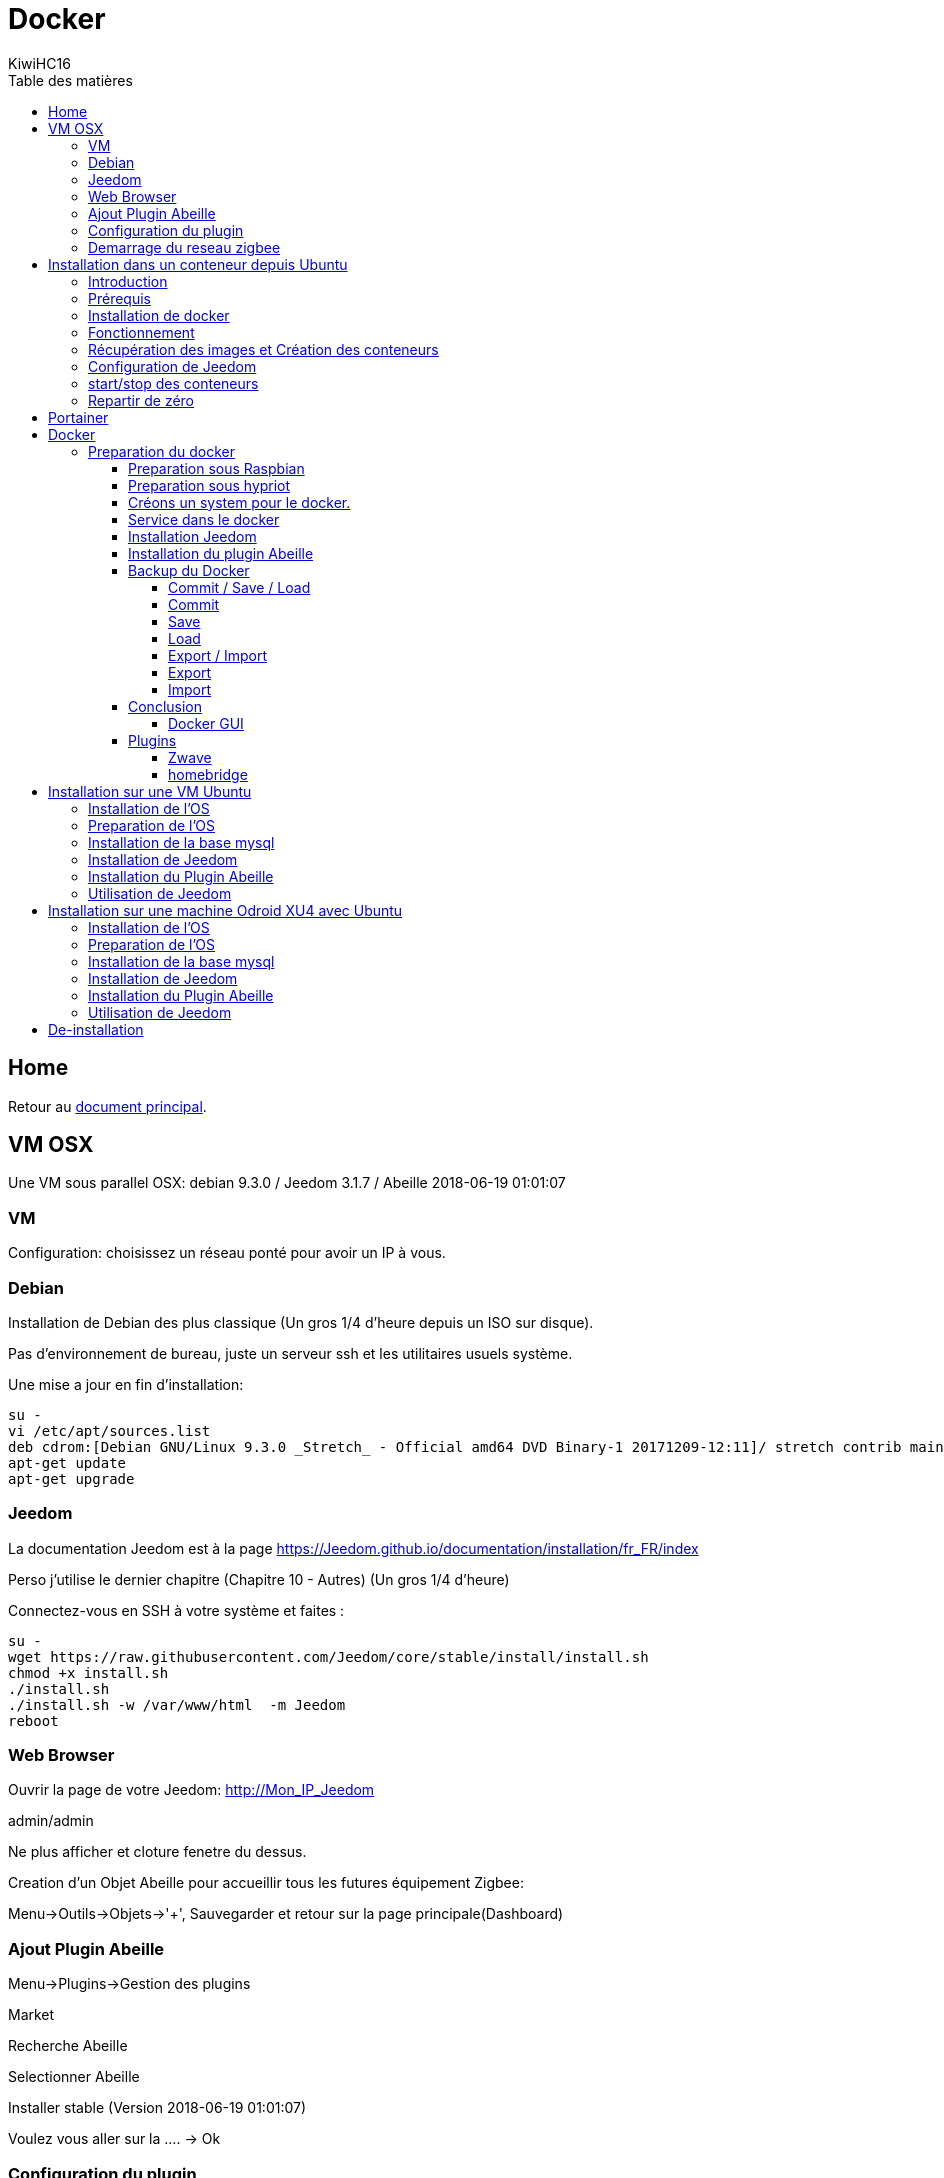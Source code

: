 = Docker
KiwiHC16
:toc2:
:toclevels: 4
:toc-title: Table des matières
:imagesdir: ../images
:iconsdir: ../images/icons

== Home

Retour au link:index.html[document principal].

== VM OSX

Une VM sous parallel OSX: debian 9.3.0 / Jeedom 3.1.7 / Abeille 2018-06-19 01:01:07

=== VM

Configuration: choisissez un réseau ponté pour avoir un IP à vous.

=== Debian

Installation de Debian des plus classique (Un gros 1/4 d'heure depuis un ISO sur disque).

Pas d'environnement de bureau, juste un serveur ssh et les utilitaires usuels système.

Une mise a jour en fin d'installation:


----
su -
vi /etc/apt/sources.list
deb cdrom:[Debian GNU/Linux 9.3.0 _Stretch_ - Official amd64 DVD Binary-1 20171209-12:11]/ stretch contrib main
apt-get update
apt-get upgrade
----

=== Jeedom

La documentation Jeedom est à la page https://Jeedom.github.io/documentation/installation/fr_FR/index

Perso j'utilise le dernier chapitre (Chapitre 10 - Autres) (Un gros 1/4 d'heure)

Connectez-vous en SSH à votre système et faites :

----
su -
wget https://raw.githubusercontent.com/Jeedom/core/stable/install/install.sh
chmod +x install.sh
./install.sh
./install.sh -w /var/www/html  -m Jeedom
reboot
----

=== Web Browser

Ouvrir la page de votre Jeedom: http://Mon_IP_Jeedom

admin/admin

Ne plus afficher et cloture fenetre du dessus.

Creation d'un Objet Abeille pour accueillir tous les futures équipement Zigbee:

Menu->Outils->Objets->'+', Sauvegarder et retour sur la page principale(Dashboard)

=== Ajout Plugin Abeille

Menu->Plugins->Gestion des plugins

Market

Recherche Abeille

Selectionner Abeille

Installer stable (Version 2018-06-19 01:01:07)

Voulez vous aller sur la .... -> Ok

=== Configuration du plugin

Activer

Dependances -> Relancer (ou vous attendez et elles devraient s'installer automatiquement).

Deux messages doivent s'afficher pour confirmer le lancement et le lien vers la doc.

Une fois les dépendances installées, la date de derniere installation doit apparaitre.

Configuration:

* Choisissez le port serie (on suppose que vous avez une Zigate ttl sur un port USB déjà branchée, sinon branchez la et rafraichissez la page)
* Choisissez l'Objet Parent: Abeille
* Sauvegarder

Le demon doit démarrer et passer au vert.

Dans mon cas mosquitto fait encore des siennes et il n'a pas démarré. Un reboot du systeme résoud le problème.

Rafraichir la page et vérifier que le demon est passé au vert: Statut Ok et Configuration: Ok.

Et maintenant tout est pret. Retour sur Dashboard. Vous devriez y touver l'équipement Ruche.


=== Demarrage du reseau zigbee

Si vous selectionnez "Version" alors les champs 'Last', 'Last Stamps', 'SW', 'SDK' doivent se mettre à jour. Cela confirme que cela fonctionne.

Vous pouvez démarrer le réseau "Start Network".

Et faire un "get Network Status", d'autres champs vont se mettre à jour.

Voilà l'installation d'Abeille dans Jeedom est finie. Vous pouvez intégrer vo équipements.

En tout 1h pour faire une installation from scratch (et écrire cette doc).



== Installation dans un conteneur depuis Ubuntu

=== Introduction

Debian supporte nativement Jeedom et le support est assuré par l'équipe de développement. Toute autre demande à propos d'une distribution est ignorée.   https://Jeedom.github.io/documentation/installation/fr_FR/index

Docker permet d'installer un système invité minimal dans une partie virtualisée du système hôte, tout ajout/suppression/modification du conteneur laisse tel quel le système hôte. L'interet de docker est que n'est installé que le minimum nécéssaire au fonctionnement dans l'image. ( une image éxecutée est un conteneur.) Le but ici est de faire tourner un conteneur Jeedom sur un système Ubuntu, cependant ce n'est pas limité à ce système.

=== Prérequis

Avoir docker disponible dans les dépôts de la distribution.


=== Installation de docker

apt-get install docker docker.io

=== Fonctionnement

Loïc, un des créateurs de Jeedom maintient image Jeedom. Cette image appelé Jeedom-server utilise une image Jeedom-mysql pour stocker les données dans une base de données mysql. Il faudra donc a chaque fois lancer le conteneur Jeedom-mysql puis le Jeedom-server. Les réglages restent d'une fois sur l'autre.

=== Récupération des images et Création des conteneurs

Ces deux lignes vont récupérer les images, créer les conteneurs et les configurer. Le port USB est a adapter selon le besoin ( `ls /dev/ttyUSB*` pour avoir la liste )


docker run --name Jeedom-mysql -e MYSQL_ROOT_PASSWORD=MJeedom96 -d mysql:latest
docker run --name Jeedom-server -e ROOT_PASSWORD=MJeedom96 --link Jeedom-mysql:mysql -p 9180:80 -p 9443:443 -p 9022:22 --device=/dev/ttyUSB0 Jeedom/Jeedom

A ce stade, l'installation de Jeedom commence dans le conteneur Jeedom-server. il faut compter 5 a 10 minutes selon la connexion et la puissance du système hôte.

Jeedom sera disponible après quelques instants à l'adresse http://0.0.0.0:9180

[TIP]
Le ssh est accessible via le port 9022. (root/MJeedom96)

=== Configuration de Jeedom

Dans les champs indiqués entrer la valeur surlignée.

[width="40%",frame="topbot",options="header,footer"]
|==================================
|Database hostname| Jeedom-mysql
|Database port    | 3306
|Database username| root
|Database password| MJeedom96
|Database name    | Jeedom
|Erase database   | checked
|==================================

Une fois, le texte `[END INSTALL SUCCESS]` affiché en bas. Aller à l 'adresse http://0.0.0.0:9180 la page de login de Jeedom devrait apparaître. Les login et mot de passe sont admin admin.

=== start/stop des conteneurs

les conteneurs peuvent être arrêtés et relancés à la demande en gardant l'ordre mysql Jeedom au lancement, Jeedom mysql à  l'arrêt.

Arrêt `docker stop Jeedom-server && docker stop Jeedom-mysql`

Démarrage `docker start Jeedom-mysql && docker start Jeedom-server`

=== Repartir de zéro

il est possible de supprimer les conteneurs et de repartir d'un Jeedom tout neuf.

`docker rm Jeedom-server && docker rm Jeedom-mysql`

puis aller vers link:[Récupération des images et Création des conteneurs]


== Portainer

Pour ceux que ne sont pas à l'aise avec la ligne de commande, portainer propose une interface graphique pour gérer les conteneurs et les images.
C'est un conteneur à démarrage automatique qui pourra relancer les conteneurs crées.

docker run -d -p 9000:9000 --name portainer --restart always -v /var/run/docker.sock:/var/run/docker.sock portainer/portainer

le site sera disponible à l'adresse http://0.0.0.0:9000





== Docker



Installation d'Abeille dans docker
(Il y a certainement plus simple mais je ne suis pas expert en Docker et cette méthode semble bien fonctionner).

=== Preparation du docker

==== Preparation sous Raspbian

* installer 2018-06-27-raspbian-stretch-lite.zip sur une SD
* demarrer le RPI3
* se logger pi/raspberry (atttention au clavier US par defaut)
* lancer raspi-config (faire la conf que vous souhaitez): sshd, all memory space, clavier, locales,...
* Vérifier la conf réseau
* Vous connecter en ssh pour la suite:
----
ssh pi@IP
----
* La suite se fait entant que root: sudo su -
----
sudo su -
----
* une classique mise a jour du systeme:
----
apt-get update, apt-get upgrade
----
* Restart du RPI
----
reboot
ssh pi@IP
sudo su -
----
* Installation de docker:
----
apt-get install docker
apt-get install docker.io
----
* Vérifier que cela fonctionne, un docker ps -a pour voir les images:
----
docker ps -a
----

On voit ici qu’il n’y a pas d’image, il faut en créer une. Flasher la SD. Demarrer le PI et une commande:

----
docker ps
----

Permet de voir que docker fonctionne.

==== Preparation sous hypriot

La version officielle raspbian est un peu vieille et nous n'avons pas toutes les nouveautés. Hypriot a une version bien plus recente et nous facilite la vie (pas de config manuelle tout est prêt). Elle permet aussi de faire tourner le plugin Homebridge (macvlan).
http://blog.hypriot.com

Telecharger leur image à l adresse: http://blog.hypriot.com/downloads/

On voit ici qu'il n'y a pas d'image, il faut en créer une.

==== Créons un system pour le docker.

http://www.guoyiang.com/2016/11/04/Build-My-Own-Raspbian-Docker-Image/

Ici je ne cherche pas à faire une image la plus petite possible mais la plus proche possible d'une install classique sur un HW RPI3. De ce fait l'image fait presque 1G.

----
mkdir DockerAbeille
cd DockerAbeille
----
Recuperer le fichier 2018-06-27-raspbian-stretch-lite.zip par scp par exemple. Puis:
----
unzip 2018-06-27-raspbian-stretch-lite.zip
losetup -Pr /dev/loop0 2018-06-27-raspbian-stretch-lite.img
mkdir rpi
mount -o ro /dev/loop0p2 ./rpi
tar -C ./rpi -czpf 2018-06-27-raspbian-stretch-lite.tar.gz --numeric-owner .
umount ./rpi
losetup -d /dev/loop0
rmdir rpi
rm 2018-06-27-raspbian-stretch-lite.img
rm 2018-06-27-raspbian-stretch-lite.zip

echo 'FROM scratch' > Dockerfile
echo 'ADD ./2018-06-27-raspbian-stretch-lite.tar.gz /' >> Dockerfile
echo 'CMD ["/bin/bash"]' >> Dockerfile
----

Maintenant on lance la creation du docker:
----
docker build -t JeedomAbeille .
----
[TIP]
Bien mettre le . a la fin de la ligne.

Le résultat doit ressembler à:
----
root@docker:~/DockerAbeille= docker build -t JeedomAbeille .
Sending build context to Docker daemon 348.4 MB
Step 0 : FROM scratch
--->
Step 1 : ADD ./2018-06-27-raspbian-stretch-lite.tar.gz /
---> f7009768b966
Removing intermediate container ef5668638536
Step 2 : CMD /bin/bash
---> Running in d95d0e65bbb4
---> 286ea5048dfd
Removing intermediate container d95d0e65bbb4
Successfully built 286ea5048dfd
----

Et si vous demandez les images:
----
root@docker:~/DockerAbeille= docker images
REPOSITORY          TAG                 IMAGE ID            CREATED             VIRTUAL SIZE
JeedomAbeille       latest              286ea5048dfd        12 minutes ago      900.9 MB
----

Démarrons le container:
----
docker run -it JeedomAbeille
----

Le shell vous donne la main dans le docker:
----
root@52b658b7d8f8:/=
----
Vous pouvez arreter le docker depuis un shell sur le host:
----
root@docker:~/DockerAbeille= docker ps
CONTAINER ID        IMAGE               COMMAND             CREATED             STATUS              PORTS               NAMES
52b658b7d8f8        JeedomAbeille       "/bin/bash"         3 minutes ago       Up 3 minutes                            sad_stallman
root@docker:~/DockerAbeille= docker stop 52b658b7d8f8
52b658b7d8f8
----

Vous pouvez demarrer de docker depuis un shell sur le host:


root@docker:~/DockerAbeille= docker ps -a
CONTAINER ID        IMAGE               COMMAND             CREATED             STATUS                       PORTS               NAMES
52b658b7d8f8        JeedomAbeille       "/bin/bash"         7 minutes ago       Exited (127) 3 minutes ago                       sad_stallman
root@docker:~/DockerAbeille= docker start 52b658b7d8f8
52b658b7d8f8



Vous pouvez vous connecter au docker:
----
root@docker:~/DockerAbeille= docker attach 52b658b7d8f8

root@52b658b7d8f8:/=
----

[TIP]
Faites plusieurs "enter" pour avoir le prompt.


Maintenant que le docker fonctionne on va faire l installation de Jeedom et Abeille.


[TIP]
To stop a container, use CTRL-c. This key sequence sends SIGKILL to the container. If --sig-proxy is true (the default),CTRL-c sends a SIGINT to the container. You can detach from a container and leave it running using the [underline]#CTRL-p suivi de CTRL-q# key sequence.


==== Service dans le docker

Les services ne demarrent pas tout seuls dans le docker, il aurait probablement du le faire dans Dockfile.

Donc j'ajoute quelques lignes à /etc/rc.local pour Raspbian:

----
docker start JeedomAbeille
(docker exec -u root JeedomAbeille dpkg-reconfigure openssh-server)
docker exec -u root JeedomAbeille /etc/init.d/ssh start
docker exec -u root JeedomAbeille /etc/init.d/mysql start
docker exec -u root JeedomAbeille /etc/init.d/apache2 start
docker exec -u root JeedomAbeille /etc/init.d/cron start
----

que je mets sur le host dans /root sous le nom startJeedomAbeileDocker.sh.
et un bon vieux:  chmod u+x startJeedomAbeileDocker.sh

et pour hypriot qui n'a pas de rc.local, je fait un script:

----
sudo su -
cd /etc/init.d
vi startDockers
----

Je mets dedans

----
=! /bin/sh
= /etc/init.d/startDockers

=== BEGIN INIT INFO
== Provides:          startDockers
== Required-Start:    $remote_fs $syslog
== Required-Stop:     $remote_fs $syslog
== Default-Start:     2 3 4 5
== Default-Stop:      0 1 6
== Short-Description: Simple script to start a program at boot
== Description:       A simple script from www.stuffaboutcode.com which will start / stop a program a boot / shutdown.
=== END INIT INFO

== If you want a command to always run, put it here

== Carry out specific functions when asked to by the system
case "$1" in
start)
echo "Starting startDockers"
== run application you want to start
docker start Jeedomgite
docker exec -u root Jeedomgite /etc/init.d/ssh start
docker exec -u root Jeedomgite /etc/init.d/mysql start
docker exec -u root Jeedomgite /etc/init.d/apache2 start
docker exec -u root Jeedomgite /etc/init.d/cron start
;;
stop)
echo "Stopping startDockers"
= kill application you want to stop
docker stop Jeedomgite
;;
*)
echo "Usage: /etc/init.d/startDockers {start|stop}"
exit 1
;;
esac

exit 0
----

Je sauvegarde.

----
chmod 755 /etc/init.d/startDockers
/etc/init.d/startDockers start
update-rc.d startDockers defaults
----

Ajouter la ligne
----
* * * * * su --shell=/bin/bash - www-data -c '/usr/bin/php /var/www/html/core/php/jeeCron.php' >> /dev/null
----
dans le cron root.

Thanks to https://www.stuffaboutcode.com/2012/06/raspberry-pi-run-program-at-start-up.html

==== Installation Jeedom

Dans le container precedent nous n'avons pas pris en compte les besoins réseaux et port série.
Effaçons l'ancien container.
----
docker rm 52b658b7d8f8
----

Créons en un nouveau avec les ports mysql, apache, ssh et le port serie ttyUSB0 (la Zigate).

----
docker run --name=JeedomAbeille --device=/dev/ttyUSB0 -p 2222:22 -p 80:80 -p 3306:3306 -it JeedomAbeille
docker run --name=Jeedomgite --device=/dev/ttyACM0 -p 51826:51826 -p 5353:5353 -p 2222:22 -p 80:80 -p 3306:3306 -it Jeedomgite
----

Si vous êtes sur hyprio et voulez exposer la machine completement, créé le Networks puis le Containers:
----
docker network create -d macvlan --subnet=192.168.4.0/24 --gateway=192.168.4.2 -o parent=eth0 pub_net
docker run --name=Jeedomgite --device=/dev/ttyACM0 --network pub_net --ip=192.168.4.38 --hostname=Jeedomgite -it Jeedomgite /bin/bash
----

Attention de ne pas vous prendre les pieds dans le tapis entre les adresses du "HW" rpi et les addresses des containers.


Donc Jeedom sera accessible sur le port 80 à l'adresse IP du host. 2222 pour ssh et 3306 pour mysql.
J'ai mis un nom pour être plus sympas à gérer.

Vous pourrez le demarrer/arreter par:
----
docker stop JeedomAbeille
docker start JeedomAbeille
----

Passons a l installation des services:
----
docker attach JeedomAbeille
apt-get update
apt-get upgrade
apt-get install openssh-server
dpkg-reconfigure openssh-server
/etc/init.d/ssh start
apt-get install mariadb-server
apt-get install apache2
----

Maintenant le systeme doit être prêt pour l installation de Jeedom lui-meme.
(https://Jeedom.github.io/documentation/installation/fr_FR/index => Chap 10)

----
wget https://raw.githubusercontent.com/Jeedom/core/stable/install/install.sh
chmod +x install.sh
./install.sh -w /var/www/html -m Jeedom
----

L installation va se dérouler en 11 grandes étapes.



----
étape 11 vérification de Jeedom réussie
/!\ IMPORTANT /!\ Le mot de passe root MySQL est Jeedom
Installation finie. Un redémarrage devrait être effectué
----

avec un ps -ef, vous devriez voir apache, ssh et mysql fonctionner.

Puis vous vous connecter à Jeedom avec l adresse http://IP_Host:80/
Connectez vous avec admin/admin.
Sauf que cela ne fonctionne pas !! ->Mot de passe ou nom d'utilisateur incorrect<-

Il demande un reboot donc allons y:

----
docker stop JeedomAbeille
docker start JeedomAbeille
docker attach JeedomAbeille
/etc/init.d/ssh start
/etc/init.d/mysql start
/etc/init.d/apache2 start
----

On ne peut toujours pas se connecter, je ne sais pas pourquoi....

Donc on va passer par une autre solution: https://Jeedom.github.io/documentation/howto/fr_FR/reset.password

Problement de "Could not reliably determine the server's fully qualified domain name, using 172.17.0.14. Set the 'ServerName' directive globally to suppress this message":
mettre en debut de fichier /etc/apache2/apache2.conf la line :
----
Global configuration

ServerName 2b8faafb19a4
----
root@2b8faafb19a4:/etc/apache2= apachectl configtest
Syntax OK

----
= Global configuration
=
ServerName 2b8faafb19a4
----
Puis tester:
----
root@2b8faafb19a4:/etc/apache2= apachectl configtest
Syntax OK
----

----
root@2b8faafb19a4:/etc/apache2= cat /etc/hosts
127.0.0.1    localhost
::1    localhost ip6-localhost ip6-loopback
fe00::0    ip6-localnet
ff00::0    ip6-mcastprefix
ff02::1    ip6-allnodes
ff02::2    ip6-allrouters
172.17.0.14    2b8faafb19a4    JeedomAbeille
172.17.0.14    JeedomAbeille.bridge
----

----
cat /var/www/html/core/config/common.config.php
mysql -uJeedom -p
use Jeedom;
REPLACE INTO user SET `login`='adminTmp',password='c7ad44cbad762a5da0a452f9e854fdc1e0e7a52a38015f23f3eab1d80b931dd472634dfac71cd34ebc35d16ab7fb8a90c81f975113d6c7538dc69dd8de9077ec',profils='admin', enable='1';
exit
----

Et maintenant on peut se connecter en adminTmp/admin.

Aller dans la conf reseau et mettre l adresse du host dans les adresses http.

Maintenant on peut se connecter en admin/admin donc on peut effacer l utilisateur adminTmp.

==== Installation du plugin Abeille

* Créer un objet Abeille.
* Installer le plugin Abeille depuis le market.
* L'activer.
* Lancer l installation des dépendances.
* Definissez les bons parametres du demon.
* Lancer le demon
* L objet Ruche doit être créé.
* un petit getVersion et vous devriez avoir le champ SW et SDK qui se mettent à jour.

Enjoy !!!


[quote,Me]
____
Vous allez certainement avoir le message:
"Jeedom est en cours de démarrage, veuillez patienter. La page se rechargera automatiquement une fois le démarrage terminé."

Aller dans le "Moteur de taches" et lancer "Jeedom-cron".
____

==== Backup du Docker

Plusieures solutions s'offrent à nous. Il est interessant de comprende ce qui se passe. Un bon article à lire: https://tuhrig.de/difference-between-save-and-export-in-docker/

Toutes les operations suivantes se font depuis le host.

===== Commit / Save / Load

Permet de garder tout l'historique.

===== Commit

Pour avoir les docker en fonctionnement :
----
docker ps
----

Pour avoir les docker en stock:
----
docker ps -a
----

Créons un image du docker en prod: JeedomAbeille et appelons cette image JeedomAbeille_backup

----
docker commit -p JeedomAbeille JeedomAbeille_backup
----

Attention: avec le -p le container est en pause donc Jeedom ne fonctionne plus le temps de faire la capture.

Par exemple: faites cette operation avant de faire des opérations irréversibles qui risquent de planter votre Jeedom.


Pour voir les images crées et disponiqbles:
----
docker images
----

===== Save
----
docker save -o ~/JeedomAbeille_backup.tar JeedomAbeille_backup
ls -l ~/JeedomAbeille_backup.tar
----

soyez patient le tar fait 3G.

===== Load

If we have transferred our "container1.tar" backup file to another docker host system we first need to load backed up tar file into a docker's local image repository:


----
docker load -i /root/JeedomAbeille_backup.tar
docker images
----

===== Export / Import

Garde que la derniere version.

===== Export

----
docker ps -a
docker export <CONTAINER ID> > /home/export.tar
----

===== Import

----
cat /home/export.tar | sudo docker import - NameYouWant:latest
----

==== Conclusion

Plus besoin d'aller chercher les cartes SD dans les differents RPI3 pour en faire de images. Tout va se faire à distance maintenant !!! YaaahhhOOOOUUU !!!!!


Vous pouvez effacer de vieilles images par:
----
docker rmi JeedomAbeille_backup
----

===== Docker GUI

====== Sur la raspbian

Thanks to:
* http://blog.hypriot.com/post/new-docker-ui-portainer/
* https://portainer.readthedocs.io/en/latest/deployment.html

Il semble qu'on puisse utiliser une interface graphique "portainer.io" sur le rpi, saisir:
----
docker run -d -p 9000:9000 --name portainer --restart always -v /var/run/docker.sock:/var/run/docker.sock portainer/portainer:arm -H unix:///var/run/docker.sock
----

Puis se logger sur http://IP_Host:9000
Tout ne fonctionne pas mais c'est plus sympas que la ligne de commande.

Il semble que la version rpi par defaut est un peu ancienne et certaine feature comme volume ne sont pas dispo.

====== Sur la hypriot

https://hub.docker.com/r/hypriot/rpi-portainer/

----
docker run -d -p 9000:9000 -v /var/run/docker.sock:/var/run/docker.sock hypriot/rpi-portainer
----

Puis se logger sur http://IP_Host:9000.
Tout fonctionne bien mieux que sur la version raspbian.

==== Plugins

===== Zwave

Sur ma machine Jeedomprorpi, le repertoire /tmp/Jeedom/openzwave n'a pas les bons droits et le demon est toujours en erreur. Je viens de faire un chmod 777 /tmp/Jeedom/openzwave et tout est ok maintenant.

===== homebridge

Comme il faut que le docker soit exposé au sous réseau, il faut utiliser macvlan et affecter une adresse spécifique.


[[Ubuntu]]
== Installation sur une VM Ubuntu

=== Installation de l'OS

Fichier ISO: ubuntu-16.04.1-server-amd64.iso

Installation classique de l'OS (Je ne détaille pas car cela dépend de votre envirroement de virtualisation).

=== Preparation de l'OS

login: (user créé pendant l install avec son password associé).

----
sudo su -

apt-get update
apt-get upgrade
apt-get autoremove
----

=== Installation de la base mysql

installation à la main de mysql (car l instanllation par Jeedom ne fonctionne pas)

----
apt-get install mysql-server
apt-get install mysql-client
----

=== Installation de Jeedom

----
wget https://raw.githubusercontent.com/Jeedom/core/stable/install/install.sh
chmod +x install.sh
----

Enlever le php7.0-ssh2 du fichier install.sh

----
./install.sh -m motDePasse
----

A cette étape vous devoir pourvoir ouvrir un browser et utiliser Jeedom.

=== Installation du Plugin Abeille

----
./install.sh -m motDePasse

cd /var/www/html/plugins/

git clone https://github.com/KiwiHC16/Abeille.git Abeille

chmod -R 777 /var/www/html/plugins/Abeille
chown -R www-data:www-data /var/www/html/plugins/Abeille
----

=== Utilisation de Jeedom

Il ne vous reste plus qu'à vous connecter à Jeedom...

[[XU4]]
== Installation sur une machine Odroid XU4 avec Ubuntu

=== Installation de l'OS

Fichier img: ubuntu-14.04lts-server-odroid-xu3-20150725.img
que l on trouve sur le server odroid: https://odroid.in/ubuntu_14.04lts/

Installation classique odroid de l'OS : https://wiki.odroid.com/odroid-xu4/odroid-xu4

=== Preparation de l'OS

login: (root/odroid).

----
apt-get update
apt-get upgrade
apt-get autoremove
----

=== Installation de la base mysql

installation à la main de mysql (car l instanllation par Jeedom ne fonctionne pas)

----
apt-get install mysql-server
apt-get install mysql-client
----

=== Installation de Jeedom

----
wget https://raw.githubusercontent.com/Jeedom/core/stable/install/install.sh
chmod +x install.sh
----

Enlever le php7.0-ssh2 du fichier install.sh

----
./install.sh -m motDePasse
----

A cette étape vous devoir pourvoir ouvrir un browser et utiliser Jeedom.

=== Installation du Plugin Abeille

----
./install.sh -m motDePasse

cd /var/www/html/plugins/

git clone https://github.com/KiwiHC16/Abeille.git Abeille

chmod -R 777 /var/www/html/plugins/Abeille
chown -R www-data:www-data /var/www/html/plugins/Abeille
----

=== Utilisation de Jeedom

Il ne vous reste plus qu'à vous connecter à Jeedom...



== De-installation

Le plugin Abeille utilise:
- le code du plugin lui-même et
- un broker MQTT mosquitto.

Par défaut, lors de l'installation de Abeille, le code du plugin est installé depuis le market et le broker est installé lors de l installation des dépendances.

Le broker MQTT peux être utilisé par d'autres logiciels comme par d'autres plugins.

C'est pourquoi lors de la desinstallation d'Abeille, mosquitto n'est pas desintallé, ni sa configuration.

Si vous souhaitez le desinstaller, vous avez le script "manual_remove_of_mosquito.sh" qui peut vous aider à enlever les déclaraitons faites dans apaches.

Pour la désinstallation de mosquitto, cela depend de votre système et il y a plein de doc sur le net (je manque de temps pour faire la doc...).
